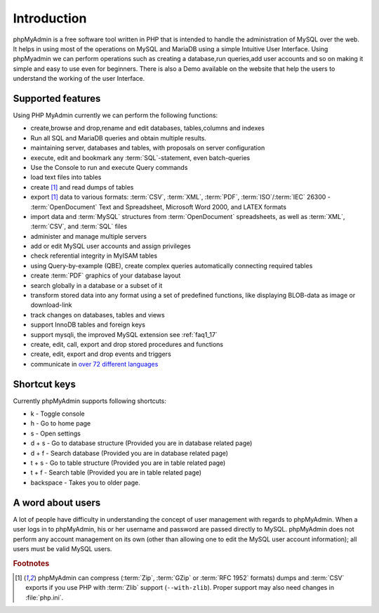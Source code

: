 .. _intro:

Introduction
============

phpMyAdmin is a free software tool written in PHP that is intended to handle the administration of MySQL over the web.
It helps in using most of the operations on MySQL and MariaDB using a simple Intuitive User Interface.
Using phpMyadmin we can perform operations such as creating a database,run queries,add user accounts and so on making it simple and easy to use even for beginners.
There is also a Demo available on the website that help the users to understand the working of the user Interface.

Supported features
------------------

Using PHP MyAdmin currently we can perform the following functions:

* create,browse and drop,rename and edit databases, tables,columns and indexes 
* Run all SQL and MariaDB queries and obtain multiple results.
* maintaining server, databases and tables, with proposals on server configuration
* execute, edit and bookmark any :term:`SQL`-statement, even batch-queries
* Use the Console to run and execute Query commands
* load text files into tables
* create [#f1]_ and read dumps of tables
* export [#f1]_ data to various formats: :term:`CSV`, :term:`XML`, :term:`PDF`,
  :term:`ISO`/:term:`IEC` 26300 - :term:`OpenDocument` Text and Spreadsheet, Microsoft
  Word 2000, and LATEX formats
* import data and :term:`MySQL` structures from :term:`OpenDocument` spreadsheets, as
  well as :term:`XML`, :term:`CSV`, and :term:`SQL` files
* administer and manage multiple servers
* add or edit MySQL user accounts and assign privileges
* check referential integrity in MyISAM tables
* using Query-by-example (QBE), create complex queries automatically
  connecting required tables
* create :term:`PDF` graphics of your database layout
* search globally in a database or a subset of it
* transform stored data into any format using a set of predefined
  functions, like displaying BLOB-data as image or download-link
* track changes on databases, tables and views
* support InnoDB tables and foreign keys
* support mysqli, the improved MySQL extension see :ref:`faq1_17`
* create, edit, call, export and drop stored procedures and functions
* create, edit, export and drop events and triggers
* communicate in `over 72 different languages
  <https://www.phpmyadmin.net/translations/>`_


Shortcut keys
-------------

Currently phpMyAdmin supports following shortcuts:

* k - Toggle console
* h - Go to home page
* s - Open settings
* d + s - Go to database structure (Provided you are in database related page)
* d + f - Search database (Provided you are in database related page)
* t + s - Go to table structure (Provided you are in table related page)
* t + f - Search table (Provided you are in table related page)
* backspace - Takes you to older page.


A word about users
------------------

A lot of people  have difficulty in understanding the concept of user
management with regards to phpMyAdmin.
When a user logs in to phpMyAdmin, his or her username and password are passed directly to MySQL.
phpMyAdmin does not perform any account management on its own (other than allowing one to edit the MySQL user account information); all users must be valid MySQL users.

.. rubric:: Footnotes

.. [#f1]

    phpMyAdmin can compress (:term:`Zip`, :term:`GZip` or :term:`RFC 1952`
    formats) dumps and :term:`CSV` exports if you use PHP with
    :term:`Zlib` support (``--with-zlib``).
    Proper support may also need changes in :file:`php.ini`.
